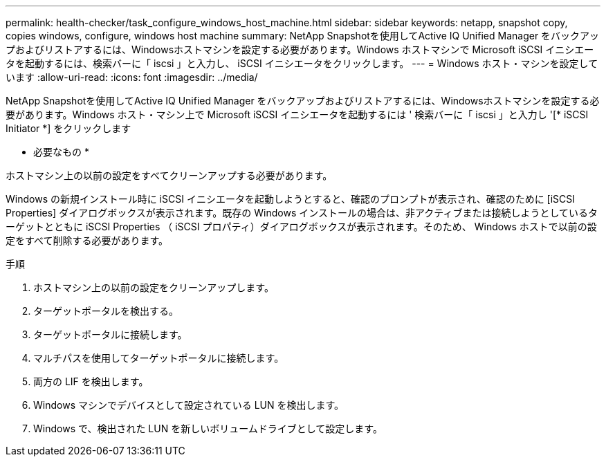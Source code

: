 ---
permalink: health-checker/task_configure_windows_host_machine.html 
sidebar: sidebar 
keywords: netapp, snapshot copy, copies windows, configure, windows host machine 
summary: NetApp Snapshotを使用してActive IQ Unified Manager をバックアップおよびリストアするには、Windowsホストマシンを設定する必要があります。Windows ホストマシンで Microsoft iSCSI イニシエータを起動するには、検索バーに「 iscsi 」と入力し、 iSCSI イニシエータをクリックします。 
---
= Windows ホスト・マシンを設定しています
:allow-uri-read: 
:icons: font
:imagesdir: ../media/


[role="lead"]
NetApp Snapshotを使用してActive IQ Unified Manager をバックアップおよびリストアするには、Windowsホストマシンを設定する必要があります。Windows ホスト・マシン上で Microsoft iSCSI イニシエータを起動するには ' 検索バーに「 iscsi 」と入力し '[* iSCSI Initiator *] をクリックします

* 必要なもの *

ホストマシン上の以前の設定をすべてクリーンアップする必要があります。

Windows の新規インストール時に iSCSI イニシエータを起動しようとすると、確認のプロンプトが表示され、確認のために [iSCSI Properties] ダイアログボックスが表示されます。既存の Windows インストールの場合は、非アクティブまたは接続しようとしているターゲットとともに iSCSI Properties （ iSCSI プロパティ）ダイアログボックスが表示されます。そのため、 Windows ホストで以前の設定をすべて削除する必要があります。

.手順
. ホストマシン上の以前の設定をクリーンアップします。
. ターゲットポータルを検出する。
. ターゲットポータルに接続します。
. マルチパスを使用してターゲットポータルに接続します。
. 両方の LIF を検出します。
. Windows マシンでデバイスとして設定されている LUN を検出します。
. Windows で、検出された LUN を新しいボリュームドライブとして設定します。

